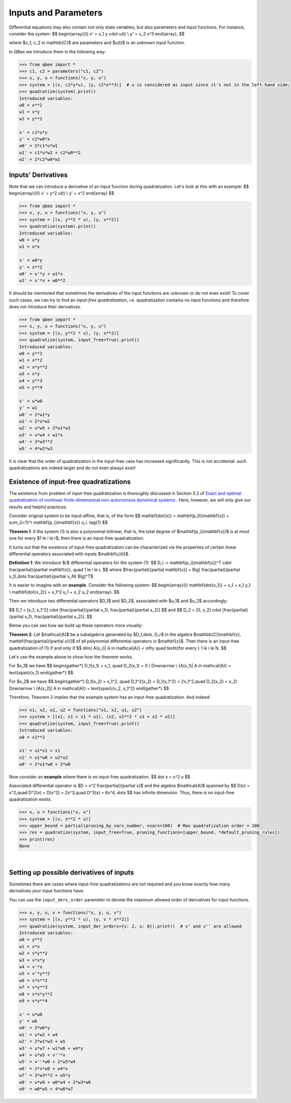 Inputs and Parameters
======================

Differential equations may also contain not only state variables, but also parameters and input functions.
For instance, consider the system:
$$
\begin{array}{l}
x' = c_1 y \cdot u(t) \\
y' = c_2 x^3
\end{array},
$$

where $c_1, c_2 \in \mathbb{C}$ are parameters and $u(t)$ is an unknown input function.

In QBee we introduce them in the following way:

.. code-block:: python

    >>> from qbee import *
    >>> c1, c2 = parameters("c1, c2")
    >>> x, y, u = functions("x, y, u")
    >>> system = [(x, c1*y*u), (y, c2*x**3)]  # u is considered as input since it's not in the left-hand side;
    >>> quadratize(system).print()
    Introduced variables:
    w0 = x**2
    w1 = x*y
    w2 = y**2

    x' = c1*u*y
    y' = c2*w0*x
    w0' = 2*c1*u*w1
    w1' = c1*u*w2 + c2*w0**2
    w2' = 2*c2*w0*w1


Inputs' Derivatives
--------------------------

Note that we can introduce a derivative of an input function during quadratization.
Let's look at this with an example:
$$
\begin{array}{ll}
x' = y^2 u(t) \\
y' = x^2
\end{array}
$$

.. code-block:: python

    >>> from qbee import *
    >>> x, y, u = functions("x, y, u")
    >>> system = [(x, y**2 * u), (y, x**2)]
    >>> quadratize(system).print()
    Introduced variables:
    w0 = u*y
    w1 = u*x

    x' = w0*y
    y' = x**2
    w0' = u'*y + w1*x
    w1' = u'*x + w0**2

It should be mentioned that sometimes the derivatives of the input functions are unknown or do not even exist!
To cover such cases, we can try to find an *input-free quadratization*,
i.e. quadratization contains no input functions and therefore does not introduce their derivatives.

.. code-block:: python

    >>> from qbee import *
    >>> x, y, u = functions("x, y, u")
    >>> system = [(x, y**2 * u), (y, x**2)]
    >>> quadratize(system, input_free=True).print()
    Introduced variables:
    w0 = y**2
    w1 = x**2
    w2 = x*y**2
    w3 = x*y
    w4 = y**3
    w5 = y**4

    x' = u*w0
    y' = w1
    w0' = 2*w1*y
    w1' = 2*u*w2
    w2' = u*w5 + 2*w1*w3
    w3' = u*w4 + w1*x
    w4' = 3*w3**2
    w5' = 4*w2*w3

It is clear that the order of quadratization in the input-free case has increased significantly.
This is not accidental: such quadratizations are indeed larger and do not even always exist!

Existence of input-free quadratizations
---------------------------------------------------------

The existence from problem of input-free quadratization is thoroughly discussed in Section 3.2 of
`Exact and optimal quadratization of nonlinear finite-dimensional non-autonomous dynamical systems <https://doi.org/10.48550/arXiv.2303.10285>`_ .
Here, however, we will only give our results and helpful practices.

Consider original system to be input-affine, that is, of the form
$$
\mathbf{\dot{x}} = \mathbf{p_0}(\mathbf{x}) + \sum_{i=1}^r \mathbf{p_i}(\mathbf{x}) u_i. \tag{1}
$$

**Theorem 1**: if the system (1) is also a polynomial-bilinear, that is, the total degree of $\mathbf{p_i}(\mathbf{x})$
is at most one for every $1 \le i \le r$, then there is an input-free quadratization.


It turns out that the existence of input-free quadratization can be characterized via
the properties of certain linear differential operators associated with inputs $\mathbf{u}(t)$.

**Definition 1**: We introduce $r$ differential operators for the system (1):
$$
D_i := \mathbf{p_i}(\mathbf{x})^T \cdot \frac{\partial}{\partial \mathbf{x}}, \quad 1 \le i \le r,
$$
where $\frac{\partial}{\partial \mathbf{x}} = \Big[ \frac{\partial}{\partial x_1},\dots \frac{\partial}{\partial x_N} \Big]^T$

It is easier to imagine with an **example**. Consider the following system:
$$
\begin{array}{l}
\mathbf{\dot{x_1}} = x_1 + x_1 y_1 \\
\mathbf{\dot{x_2}} = x_1^2 u_1 + x_2 u_2
\end{array}.
$$

Then we introduce two differential operators $D_1$ and $D_2$, associated with $u_1$ and $u_2$ accordingly:

$$
D_1 = [x_1, x_1^2] \cdot [\frac{\partial}{\partial x_1}, \frac{\partial}{\partial x_2}]
$$
and
$$
D_2 = [0, x_2] \cdot [\frac{\partial}{\partial x_1}, \frac{\partial}{\partial x_2}].
$$

Below you can see how we build up these operators more visually:

.. image:: images/Diff_operators.png
    :alt: Differential operators construction
    :width: 600

**Theorem 2**: Let $\mathcal{A}$ be a subalgebrra generated by $D_1,\dots, D_r$ in the algebra
$\mathbb{C}[\mathbf{x}, \mathbf{\frac{\partial}{\partial x}}]$ of all polynomial
differential operators in $\mathbf{x}$.
Then there is an input-free quadratization of (1) if and only if
$$
dim\{ A(x_i)\ | \ A \in \mathcal{A}\} < \infty \quad \textit{for every } 1 \le i \le N.
$$

Let's use the example above to show how the theorem works.

For $x_1$ we have
$$
\begin{gather*}
D_1(x_1) = x_1, \quad D_2(x_1) = 0   \\ \Downarrow \\
\{A(x_1)\ | \ A \in \mathcal(A)\} = \text{span}\{x_1\}
\end{gather*}
$$

For $x_2$ we have
$$
\begin{gather*}
D_1(x_2) = x_1^2, \quad D_1^2(x_2) = D_1(x_1^2) = 2x_1^2,\quad D_2(x_2) = x_2\\
\Downarrow \\
\{A(x_2)\ | \ A \in \mathcal(A)\} = \text{span}\{x_2, x_1^2\}
\end{gather*}
$$

Therefore, Theorem 2 implies that the example system has an input-free quadratization.
And indeed:

.. code-block:: python

    >>> x1, x2, u1, u2 = functions("x1, x2, u1, u2")
    >>> system = [(x1, x1 + x1 * u1), (x2, x1**2 * u1 + x2 * u2)]
    >>> quadratize(system, input_free=True).print()
    Introduced variables:
    w0 = x1**2

    x1' = u1*x1 + x1
    x2' = u1*w0 + u2*x2
    w0' = 2*u1*w0 + 2*w0


Now consider an **example** where there is no input-free quadratization.
$$
\dot x = x^2 u
$$

Associated differential operator is $D = x^2 \frac{\partial}{\partial x}$ and the algebra $\mathcal{A}$
spanned by
$$
D(x) = x^2,\quad D^2(x) = D(x^2) = 2x^3,\quad D^3(x) = 6x^4, \dots
$$
has infinite dimension. Thus, there is no input-free quadratization exists.

.. code-block:: python

    >>> x, u = functions("x, u")
    >>> system = [(x, x**2 * u)]
    >>> upper_bound = partial(pruning_by_vars_number, nvars=100)  # Max quadratization order = 100
    >>> res = quadratize(system, input_free=True, pruning_functions=[upper_bound, *default_pruning_rules])
    >>> print(res)
    None

.. collapse:: Why Theorem 2 is not in QBee yet

    The problem is that a complete algorithm for solving this kind of problem
    has not yet been found in the general case (See **Remark 3.10** of the article above).
    For the input-free quadratization problem specifically, there is some progress,
    but we have not yet been able to fully prove the correctness of the proposed algorithm.

|

Setting up possible derivatives of inputs
----------------------------------------------------

Sometimes there are cases where input-free quadratizations are not required
and you know exactly how many derivatives your input functions have.

You can use the ``input_ders_order`` parameter to denote
the maximum allowed order of derivatives for input functions.

.. code-block:: python

    >>> x, y, u, v = functions("x, y, u, v")
    >>> system = [(x, y**2 * u), (y, v * x**2)]
    >>> quadratize(system, input_der_orders={v: 2, u: 0}).print()  # v' and v'' are allowed
    Introduced variables:
    w0 = y**2
    w1 = v*x
    w2 = v*y**2
    w3 = v*x*y
    w4 = v'*x
    w5 = v'*y**2
    w6 = v*x**2
    w7 = v*y**3
    w8 = v*x*y**2
    w9 = v*y**4

    x' = u*w0
    y' = w6
    w0' = 2*w6*y
    w1' = u*w2 + w4
    w2' = 2*w1*w3 + w5
    w3' = u*w7 + w1*w6 + w4*y
    w4' = u*w5 + v''*x
    w5' = v''*w0 + 2*w3*w4
    w6' = 2*u*w8 + w4*x
    w7' = 3*w3**2 + w5*y
    w8' = u*w9 + w0*w4 + 2*w3*w6
    w9' = w0*w5 + 4*w6*w7